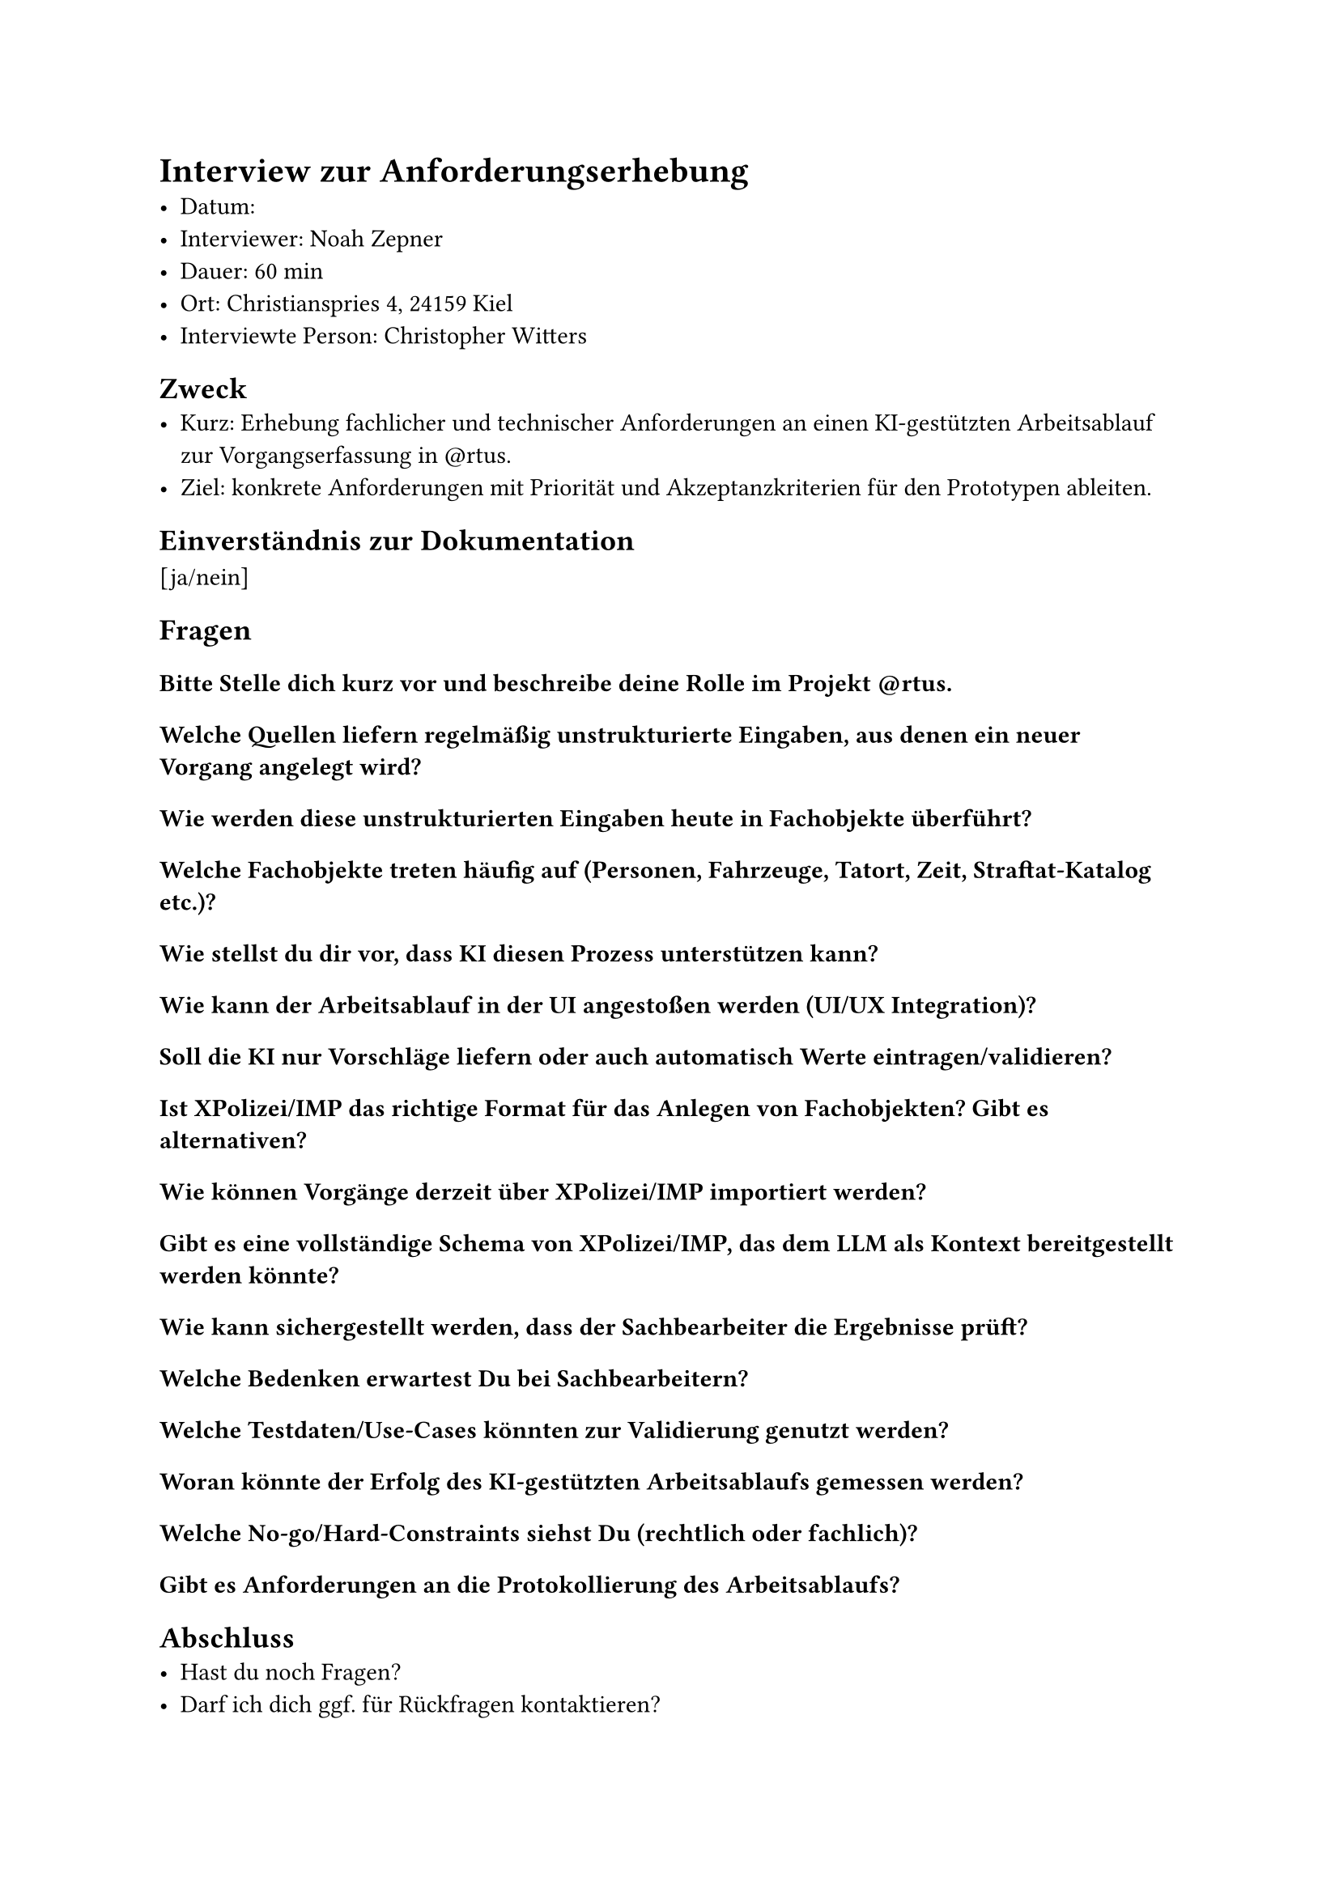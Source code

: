 = Interview zur Anforderungserhebung
- Datum: 
- Interviewer: Noah Zepner
- Dauer: 60 min
- Ort: Christianspries 4, 24159 Kiel
- Interviewte Person: Christopher Witters

== Zweck
- Kurz: Erhebung fachlicher und technischer Anforderungen an einen KI‑gestützten Arbeitsablauf zur Vorgangserfassung in \@rtus. 
- Ziel: konkrete Anforderungen mit Priorität und Akzeptanzkriterien für den Prototypen ableiten.

== Einverständnis zur Dokumentation
[ja/nein]


== Fragen

=== Bitte Stelle dich kurz vor und beschreibe deine Rolle im Projekt \@rtus.

=== Welche Quellen liefern regelmäßig unstrukturierte Eingaben, aus denen ein neuer Vorgang angelegt wird?
//- Formate (Freitext, PDFs, Fotos, Formulartexte)
//- Gibt es besonders häufige oder problematische Einsatzfälle?

=== Wie werden diese unstrukturierten Eingaben heute in Fachobjekte überführt?

=== Welche Fachobjekte treten häufig auf (Personen, Fahrzeuge, Tatort, Zeit, Straftat‑Katalog etc.)?

=== Wie stellst du dir vor, dass KI diesen Prozess unterstützen kann?

=== Wie kann der Arbeitsablauf in der UI angestoßen werden (UI/UX Integration)?

=== Soll die KI nur Vorschläge liefern oder auch automatisch Werte eintragen/validieren?

=== Ist XPolizei/IMP das richtige Format für das Anlegen von Fachobjekten? Gibt es alternativen?

=== Wie können Vorgänge derzeit über XPolizei/IMP importiert werden?

=== Gibt es eine vollständige Schema von XPolizei/IMP, das dem LLM als Kontext bereitgestellt werden könnte?

=== Wie kann sichergestellt werden, dass der Sachbearbeiter die Ergebnisse prüft?

=== Welche Bedenken erwartest Du bei Sachbearbeitern?

=== Welche Testdaten/Use‑Cases könnten zur Validierung genutzt werden?

=== Woran könnte der Erfolg des KI‑gestützten Arbeitsablaufs gemessen werden?

=== Welche No‑go/Hard‑Constraints siehst Du (rechtlich oder fachlich)?

=== Gibt es Anforderungen an die Protokollierung des Arbeitsablaufs?

== Abschluss
- Hast du noch Fragen?
- Darf ich dich ggf. für Rückfragen kontaktieren?
